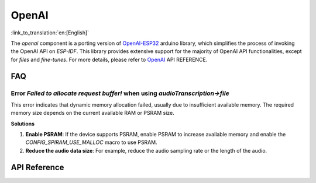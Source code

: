 OpenAI
=============
:link_to_translation:`en:[English]`

The `openai` component is a porting version of  `OpenAI-ESP32 <https://github.com/me-no-dev/OpenAI-ESP32>`_ arduino library, which simplifies the process of invoking the OpenAI API on `ESP-IDF`. This library provides extensive support for the majority of OpenAI API functionalities, except for `files` and `fine-tunes`. For more details, please refer to `OpenAI <https://platform.openai.com/docs/api-reference>`_  API REFERENCE.

FAQ
-----

Error `Failed to allocate request buffer!` when using `audioTranscription->file`
^^^^^^^^^^^^^^^^^^^^^^^^^^^^^^^^^^^^^^^^^^^^^^^^^^^^^^^^^^^^^^^^^^^^^^^^^^^^^^^^^^

This error indicates that dynamic memory allocation failed, usually due to insufficient available memory. The required memory size depends on the current available RAM or PSRAM size.

**Solutions**

1. **Enable PSRAM**: If the device supports PSRAM, enable PSRAM to increase available memory and enable the `CONFIG_SPIRAM_USE_MALLOC` macro to use PSRAM.

2. **Reduce the audio data size**: For example, reduce the audio sampling rate or the length of the audio.


API Reference
-------------

.. include-build-file:: inc/OpenAI.inc